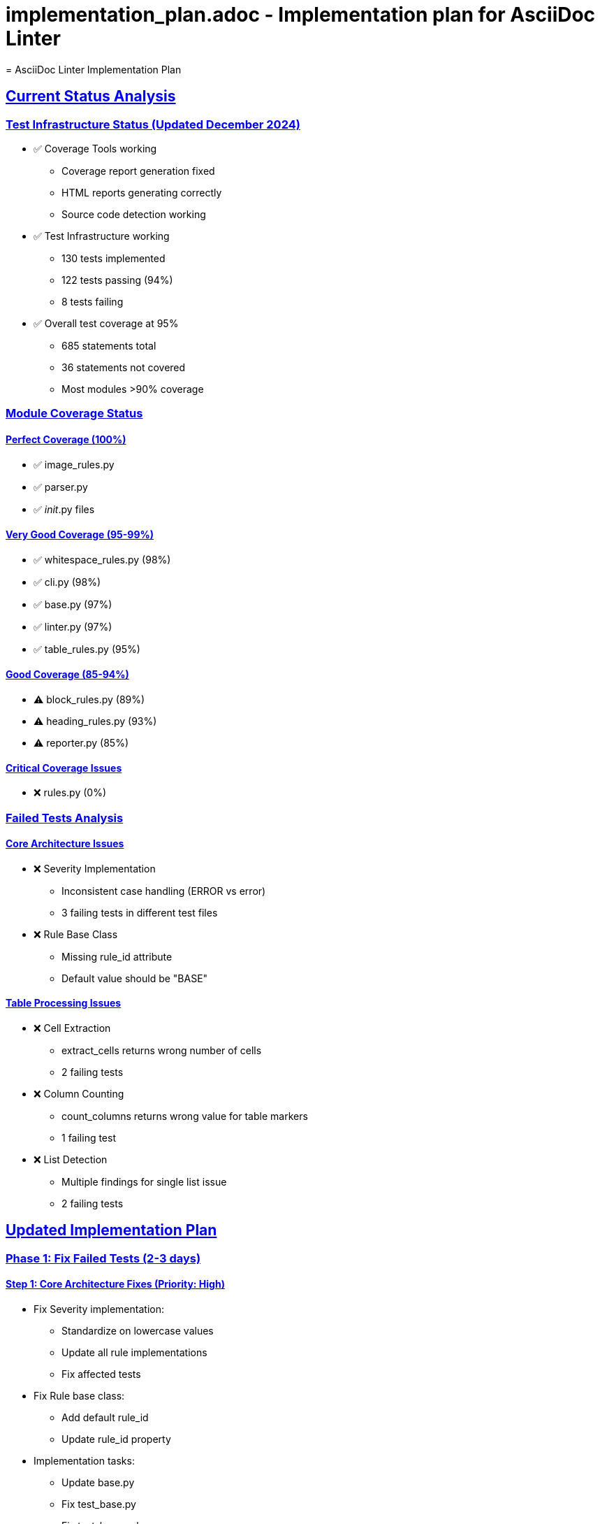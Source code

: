 # implementation_plan.adoc - Implementation plan for AsciiDoc Linter
= AsciiDoc Linter Implementation Plan
:toc:
:toc-placement: preamble
:sectanchors:
:sectlinks:
:last-update-label: Zuletzt aktualisiert
:last-update: 2024-12-20

== Current Status Analysis

=== Test Infrastructure Status (Updated December 2024)
* ✅ Coverage Tools working
** Coverage report generation fixed
** HTML reports generating correctly
** Source code detection working
* ✅ Test Infrastructure working
** 130 tests implemented
** 122 tests passing (94%)
** 8 tests failing
* ✅ Overall test coverage at 95%
** 685 statements total
** 36 statements not covered
** Most modules >90% coverage

=== Module Coverage Status

==== Perfect Coverage (100%)
* ✅ image_rules.py
* ✅ parser.py
* ✅ __init__.py files

==== Very Good Coverage (95-99%)
* ✅ whitespace_rules.py (98%)
* ✅ cli.py (98%)
* ✅ base.py (97%)
* ✅ linter.py (97%)
* ✅ table_rules.py (95%)

==== Good Coverage (85-94%)
* ⚠️ block_rules.py (89%)
* ⚠️ heading_rules.py (93%)
* ⚠️ reporter.py (85%)

==== Critical Coverage Issues
* ❌ rules.py (0%)

=== Failed Tests Analysis

==== Core Architecture Issues
* ❌ Severity Implementation
** Inconsistent case handling (ERROR vs error)
** 3 failing tests in different test files
* ❌ Rule Base Class
** Missing rule_id attribute
** Default value should be "BASE"

==== Table Processing Issues
* ❌ Cell Extraction
** extract_cells returns wrong number of cells
** 2 failing tests
* ❌ Column Counting
** count_columns returns wrong value for table markers
** 1 failing test
* ❌ List Detection
** Multiple findings for single list issue
** 2 failing tests

== Updated Implementation Plan

=== Phase 1: Fix Failed Tests (2-3 days)

==== Step 1: Core Architecture Fixes (Priority: High)
* Fix Severity implementation:
** Standardize on lowercase values
** Update all rule implementations
** Fix affected tests
* Fix Rule base class:
** Add default rule_id
** Update rule_id property
* Implementation tasks:
** Update base.py
** Fix test_base.py
** Fix test_base_rules.py

==== Step 2: Table Processing Fixes (Priority: High)
* Fix cell extraction:
** Review cell parsing logic
** Fix prefix handling
** Update tests
* Fix column counting:
** Review table marker handling
** Update counting logic
* Fix list detection:
** Review finding generation
** Update validation logic
* Implementation tasks:
** Update table_rules.py
** Fix all table-related tests

=== Phase 2: Coverage Improvements (2-3 days)

==== Step 1: Critical Coverage (Priority: High)
* Fix rules.py coverage:
** Add missing tests
** Review implementation
* Implementation tasks:
** Add test_rules.py
** Update rules.py if needed

==== Step 2: Good Coverage Improvements (Priority: Medium)
* Improve block_rules.py coverage:
** Add tests for lines 26, 66, 68, 74, 92, 138, 140, 146
* Improve heading_rules.py coverage:
** Add tests for lines 25, 65, 90, 108, 145, 153
* Improve reporter.py coverage:
** Add tests for lines 51-59

=== Phase 3: Quality Improvements (2-3 days)

==== Step 1: Code Quality (Priority: Medium)
* Add type hints to all modules
* Improve error messages
* Add debug logging
* Implementation tasks:
** Add mypy configuration
** Update error handling
** Add logging framework

==== Step 2: Documentation (Priority: Medium)
* Update all documentation
* Add troubleshooting guide
* Add development guide
* Implementation tasks:
** Review all .adoc files
** Update examples
** Add migration guides

== Implementation Schedule

[cols="1,2,1,1,1"]
|===
|Phase |Task |Effort |Priority |Status

|1
|Core Architecture Fixes
|1 day
|High
|Not Started

|1
|Table Processing Fixes
|1-2 days
|High
|Not Started

|2
|Critical Coverage
|1 day
|High
|Not Started

|2
|Good Coverage Improvements
|1-2 days
|Medium
|Not Started

|3
|Code Quality
|1-2 days
|Medium
|Not Started

|3
|Documentation
|1 day
|Medium
|Not Started
|===

== Next Steps (Prioritized)

1. Fix Severity implementation
2. Fix Rule base class
3. Fix table processing
4. Add tests for rules.py
5. Improve coverage of other modules

== Success Criteria

* All tests passing
* Coverage >95% for all modules
* Documentation up-to-date
* Code quality improved

== Quality Gates

=== For Test Coverage
* No module with <85% coverage
* Core modules >95% coverage
* Overall project coverage >95%

=== For Code Quality
* All public methods documented
* Type hints in all modules
* Consistent error handling

== Notes

* Priority on fixing failed tests
* Coverage generally good except for rules.py
* Table processing needs significant work
* Consider adding performance tests